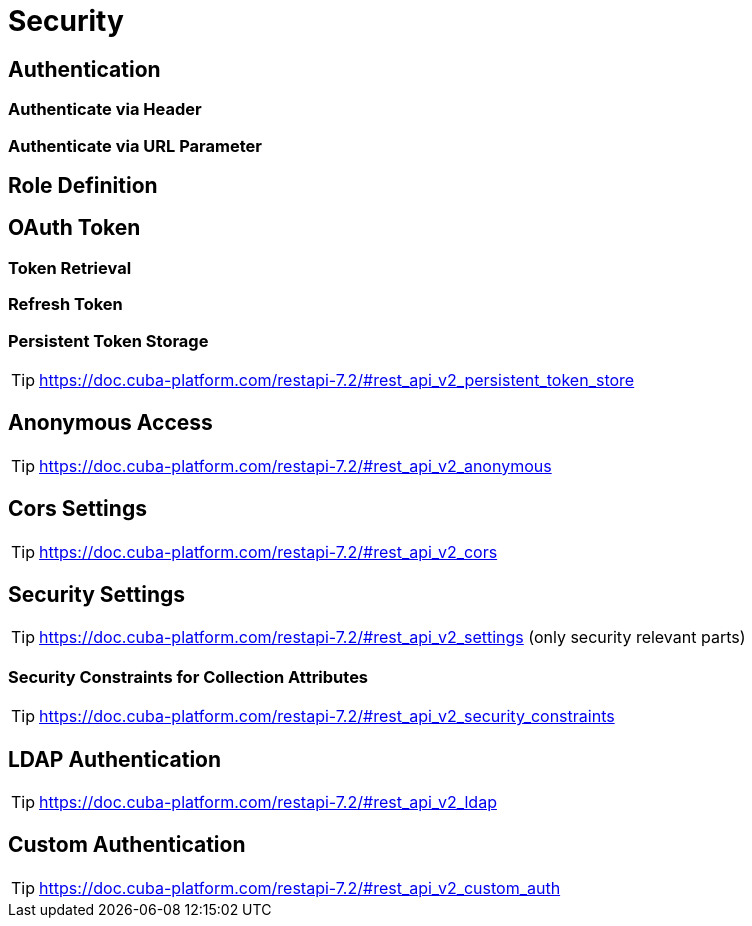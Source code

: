 = Security

== Authentication

=== Authenticate via Header

=== Authenticate via URL Parameter

== Role Definition

== OAuth Token

=== Token Retrieval

=== Refresh Token

=== Persistent Token Storage
TIP: https://doc.cuba-platform.com/restapi-7.2/#rest_api_v2_persistent_token_store

== Anonymous Access
TIP: https://doc.cuba-platform.com/restapi-7.2/#rest_api_v2_anonymous

== Cors Settings
TIP: https://doc.cuba-platform.com/restapi-7.2/#rest_api_v2_cors

== Security Settings
TIP: https://doc.cuba-platform.com/restapi-7.2/#rest_api_v2_settings
(only security relevant parts)


=== Security Constraints for Collection Attributes
TIP: https://doc.cuba-platform.com/restapi-7.2/#rest_api_v2_security_constraints

== LDAP Authentication

TIP: https://doc.cuba-platform.com/restapi-7.2/#rest_api_v2_ldap

== Custom Authentication

TIP: https://doc.cuba-platform.com/restapi-7.2/#rest_api_v2_custom_auth